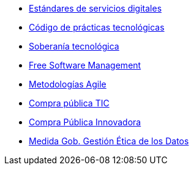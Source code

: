 * xref:es/digital-services:ROOT:index.adoc[Estándares de servicios digitales]
* xref:es/tech-practices:ROOT:aim-and-scope.adoc[Código de prácticas tecnológicas]
* xref:es/tech-sovereignty:ROOT:introduction.adoc[Soberanía tecnológica]
* xref:en/free-soft:ROOT:introduction.adoc[Free Software Management]
* xref:es/agile-methodologies:ROOT:introduction.adoc[Metodologías Agile]
* xref:es/ict-procurement:ROOT:context.adoc[Compra pública TIC]
* xref:es/innovative-procurement:ROOT:innovating.adoc[Compra Pública Innovadora]
* xref:es/data-management:ROOT:summary.adoc[Medida Gob. Gestión Ética de los Datos]
